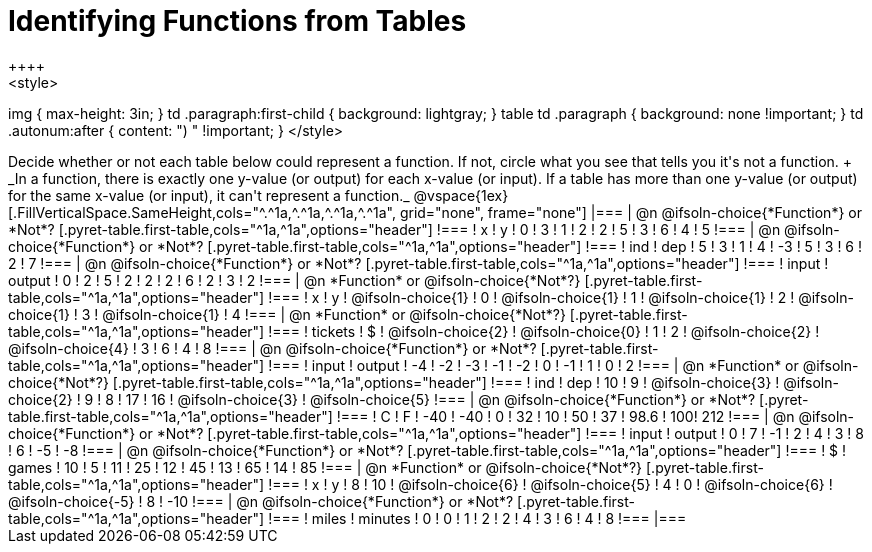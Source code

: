 = Identifying Functions from Tables
++++
<style>
img { max-height: 3in; }
td .paragraph:first-child { background: lightgray; }
table td .paragraph { background: none !important; }
td .autonum:after { content: ") " !important; }
</style>
++++

Decide whether or not each table below could represent a function. If not, circle what you see that tells you it's not a function. +
_In a function, there is exactly one y-value (or output) for each x-value (or input). If a table has more than one y-value (or output) for the same x-value (or input), it can't represent a function._

@vspace{1ex}

[.FillVerticalSpace.SameHeight,cols="^.^1a,^.^1a,^.^1a,^.^1a", grid="none", frame="none"]
|===

| @n @ifsoln-choice{*Function*} or *Not*?
[.pyret-table.first-table,cols="^1a,^1a",options="header"]
!===
! x ! y
! 0 ! 3
! 1 ! 2
! 2 ! 5
! 3 ! 6
! 4 ! 5
!===

| @n @ifsoln-choice{*Function*} or *Not*?
[.pyret-table.first-table,cols="^1a,^1a",options="header"]
!===
! ind ! dep
! 5 ! 3
! 1 ! 4
! -3 ! 5
! 3 ! 6
! 2 ! 7
!===


| @n @ifsoln-choice{*Function*} or *Not*?
[.pyret-table.first-table,cols="^1a,^1a",options="header"]
!===
! input ! output
! 0 ! 2
! 5 ! 2
! 2 ! 2
! 6 ! 2
! 3 ! 2
!===



| @n *Function* or @ifsoln-choice{*Not*?}
[.pyret-table.first-table,cols="^1a,^1a",options="header"]
!===
! x ! y
!
@ifsoln-choice{1}
!
0
!
@ifsoln-choice{1}
! 1
!
@ifsoln-choice{1}
! 2
!
@ifsoln-choice{1}
! 3
!
@ifsoln-choice{1}
! 4
!===


| @n *Function* or @ifsoln-choice{*Not*?}
[.pyret-table.first-table,cols="^1a,^1a",options="header"]
!===
! tickets ! $
!
@ifsoln-choice{2}
!
@ifsoln-choice{0}
! 1 ! 2
!
@ifsoln-choice{2}
!
@ifsoln-choice{4}
! 3 ! 6
! 4 ! 8
!===



| @n @ifsoln-choice{*Function*} or *Not*?
[.pyret-table.first-table,cols="^1a,^1a",options="header"]
!===
! input ! output
! -4 ! -2
! -3 ! -1
! -2 ! 0
! -1 ! 1
! 0  ! 2
!===



| @n *Function* or @ifsoln-choice{*Not*?}
[.pyret-table.first-table,cols="^1a,^1a",options="header"]
!===
! ind ! dep
! 10 ! 9
!
@ifsoln-choice{3}
!
@ifsoln-choice{2}
! 9  ! 8
! 17 ! 16
!
@ifsoln-choice{3}
!
@ifsoln-choice{5}
!===



| @n @ifsoln-choice{*Function*} or *Not*?
[.pyret-table.first-table,cols="^1a,^1a",options="header"]
!===
! C ! F
! -40  ! -40
! 0 ! 32
! 10 ! 50
! 37 ! 98.6
! 100! 212
!===



| @n @ifsoln-choice{*Function*} or *Not*?
[.pyret-table.first-table,cols="^1a,^1a",options="header"]
!===
! input  ! output
! 0  ! 7
! -1 ! 2
! 4  ! 3
! 8  ! 6
! -5 ! -8
!===


| @n @ifsoln-choice{*Function*} or *Not*?
[.pyret-table.first-table,cols="^1a,^1a",options="header"]
!===
! $  ! games
! 10 ! 5
! 11 ! 25
! 12 ! 45
! 13 ! 65
! 14 ! 85
!===


| @n *Function* or @ifsoln-choice{*Not*?}
[.pyret-table.first-table,cols="^1a,^1a",options="header"]
!===
! x ! y
! 8 ! 10
!
@ifsoln-choice{6}
!
@ifsoln-choice{5}
! 4 ! 0
!
@ifsoln-choice{6}
!
@ifsoln-choice{-5}
! 8 ! -10
!===


| @n @ifsoln-choice{*Function*} or *Not*?
[.pyret-table.first-table,cols="^1a,^1a",options="header"]
!===
! miles ! minutes
! 0 ! 0
! 1 ! 2
! 2 ! 4
! 3 ! 6
! 4 ! 8
!===

|===
